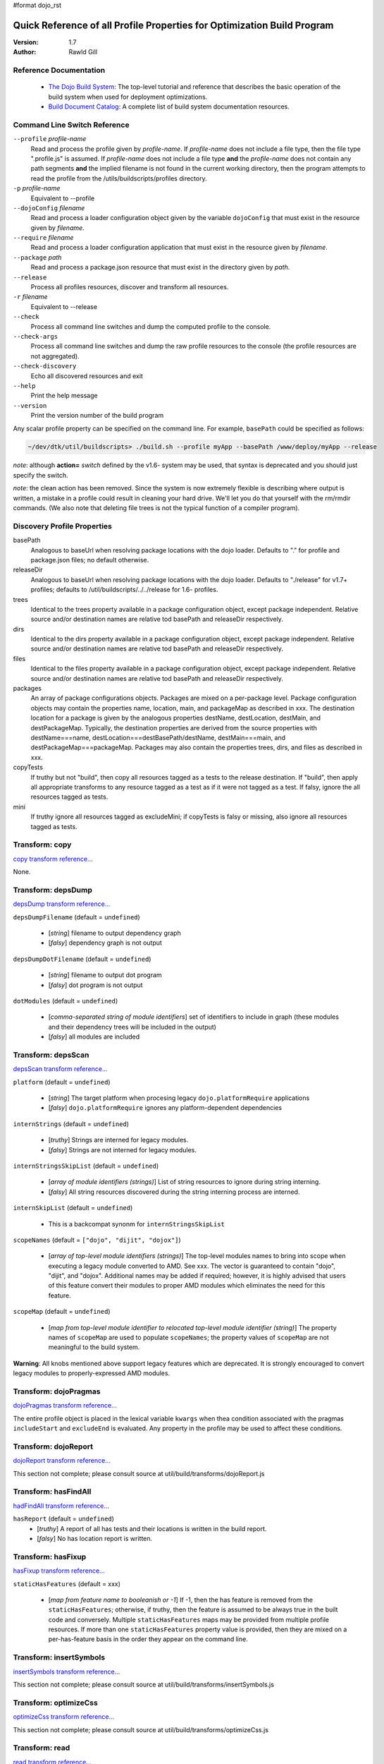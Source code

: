 #format dojo_rst

Quick Reference of all Profile Properties for Optimization Build Program
========================================================================

:Version: 1.7
:Author: Rawld Gill

=======================
Reference Documentation
=======================

  * `The Dojo Build System <build/buildSystem>`_: The top-level tutorial and reference that describes the basic
    operation of the build system when used for deployment optimizations.

  * `Build Document Catalog <build/index>`_: A complete list of build system documentation resources.

==============================
Command Line Switch Reference
==============================

``--profile`` *profile-name*
  Read and process the profile given by *profile-name*. If *profile-name* does not include a file type, then the file
  type ".profile.js" is assumed. If *profile-name* does not include a file type **and** the *profile-name* does not
  contain any path segments **and** the implied filename is not found in the current working directory, then the program
  attempts to read the profile from the /utils/buildscripts/profiles directory.

``-p`` *profile-name*
  Equivalent to --profile

``--dojoConfig`` *filename*
  Read and process a loader configuration object given by the variable ``dojoConfig`` that must exist in the resource given by *filename*.

``--require`` *filename*
  Read and process a loader configuration application that must exist in the resource given by *filename*.

``--package`` *path* 
  Read and process a package.json resource that must exist in the directory given by *path*.

``--release``                
  Process all profiles resources, discover and transform all resources.

``-r`` *filename*
  Equivalent to --release

``--check``                   
  Process all command line switches and dump the computed profile to the console.

``--check-args``              
  Process all command line switches and dump the raw profile resources to the console (the profile resources are not
  aggregated).

``--check-discovery``
  Echo all discovered resources and exit

``--help``                    
  Print the help message

``--version``                 
  Print the version number of the build program

Any scalar profile property can be specified on the command line. For example, ``basePath`` could be specified
as follows:

.. code-block :: text

  ~/dev/dtk/util/buildscripts> ./build.sh --profile myApp --basePath /www/deploy/myApp --release

*note*: although **action=** *switch* defined by the v1.6- system may be used, that syntax is deprecated and you should just
specify the switch.

*note*: the clean action has been removed. Since the system is now extremely flexible is describing where output is
written, a mistake in a profile could result in cleaning your hard drive. We'll let you do that yourself with the
rm/rmdir commands. (We also note that deleting file trees is not the typical function of a compiler program).

============================
Discovery Profile Properties
============================

basePath
  Analogous to baseUrl when resolving package locations with the dojo loader. Defaults to "." for profile and
  package.json files; no default otherwise.

releaseDir
  Analogous to baseUrl when resolving package locations with the dojo loader. Defaults to "./release" for v1.7+
  profiles; defaults to /util/buildscripts/../../release for 1.6- profiles.

trees
  Identical to the trees property available in a package configuration object, except package independent. Relative
  source and/or destination names are relative tod basePath and releaseDir respectively.

dirs
  Identical to the dirs property available in a package configuration object, except package independent. Relative
  source and/or destination names are relative tod basePath and releaseDir respectively.

files
  Identical to the files property available in a package configuration object, except package independent. Relative
  source and/or destination names are relative tod basePath and releaseDir respectively.

packages
  An array of package configurations objects. Packages are mixed on a per-package level. Package configuration objects
  may contain the properties name, location, main, and packageMap as described in xxx. The destination location for a package
  is given by the analogous properties destName, destLocation, destMain, and destPackageMap. Typically, the destination
  properties are derived from the source properties with destName===name, destLocation===destBasePath/destName,
  destMain===main, and destPackageMap===packageMap. Packages may also contain the properties trees, dirs, and files as
  described in xxx.

copyTests
  If truthy but not "build", then copy  all resources tagged as a tests to the release destination. If "build", then apply
  all appropriate transforms to any resource tagged as a test as if it were not tagged as a test. If falsy, ignore the
  all resources tagged as tests.

mini
  If truthy ignore all resources tagged as excludeMini; if copyTests is falsy or missing, also ignore all resources
  tagged as tests.

===============
Transform: copy
===============

`copy transform reference... <build/transforms/copy>`_

None.

===================
Transform: depsDump
===================

`depsDump transform reference... <build/transforms/depsDump>`_

``depsDumpFilename`` (default = ``undefined``)

  * [*string*] filename to output dependency graph
  * [*falsy*] dependency graph is not output

``depsDumpDotFilename`` (default = ``undefined``)

  * [*string*] filename to output dot program
  * [*falsy*] dot program is not output

``dotModules`` (default = ``undefined``)

  * [*comma-separated string of module identifiers*]  set of identifiers to include in graph (these modules and their
    dependency trees will be included in the output)
  * [*falsy*] all modules are included

===================
Transform: depsScan
===================

`depsScan transform reference... <build/transforms/depsScan>`_

``platform`` (default = ``undefined``)

  * [*string*] The target platform when procesing legacy ``dojo.platformRequire`` applications
  * [*falsy*] ``dojo.platformRequire`` ignores any platform-dependent dependencies

``internStrings`` (default = ``undefined``)

  * [*truthy*] Strings are interned for legacy modules.
  * [*falsy*] Strings are not interned for legacy modules.

``internStringsSkipList`` (default = ``undefined``)

  * [*array of module identifiers (strings)*] List of string resources to ignore during string interning.
  * [*falsy*] All string resources discovered during the string interning process are interned.

``internSkipList`` (default = ``undefined``)

  * This is a backcompat synonm for ``internStringsSkipList``

``scopeNames`` (default = ``["dojo", "dijit", "dojox"]``)

  * [*array of top-level module identifiers (strings)*] The top-level modules names to bring into scope when executing a
    legacy module converted to AMD. See xxx. The vector is guaranteed to contain "dojo", "dijit", and
    "dojox". Additional names may be added if required; however, it is highly advised that users of this feature convert
    their modules to proper AMD modules which eliminates the need for this feature.

``scopeMap`` (default = ``undefined``)

  * [*map from top-level module identifier to relocated top-level module identifier (string)*] The property names of
    ``scopeMap`` are used to populate ``scopeNames``; the property values of ``scopeMap`` are not meaningful to the
    build system.

**Warning**: All knobs mentioned above support legacy features which are deprecated. It is strongly encouraged to convert
legacy modules to properly-expressed AMD modules.

======================
Transform: dojoPragmas
======================

`dojoPragmas transform reference... <build/transforms/dojoPragmas>`_

The entire profile object is placed in the lexical variable ``kwargs`` when thea condition associated with the pragmas
``includeStart`` and ``excludeEnd`` is evaluated. Any property in the profile may be used to affect these conditions.

=====================
Transform: dojoReport
=====================

`dojoReport transform reference... <build/transforms/dojoReport>`_

This section not complete; please consult source at util/build/transforms/dojoReport.js

=====================
Transform: hasFindAll
=====================

`hadFindAll transform reference... <build/transforms/hasFindAll>`_

``hasReport`` (default = ``undefined``)
  * [*truthy*] A report of all has tests and their locations is written in the build report.

  * [*falsy*] No has location report is written.

===================
Transform: hasFixup
===================

`hasFixup transform reference... <build/transforms/hasFixup>`_

``staticHasFeatures`` (default = xxx)

  * [*map from feature name to booleanish or -1*] If -1, then the has feature is removed from the ``staticHasFeatures``;
    otherwise, if truthy, then the feature is assumed to be always true in the built code and conversely. Multiple
    ``staticHasFeatures`` maps may be provided from multiple profile resources. If more than one ``staticHasFeatures``
    property value is provided, then they are mixed on a per-has-feature basis in the order they appear on the command line.

========================
Transform: insertSymbols
========================

`insertSymbols transform reference... <build/transforms/insertSymbols>`_

This section not complete; please consult source at util/build/transforms/insertSymbols.js

======================
Transform: optimizeCss
======================

`optimizeCss transform reference... <build/transforms/optimizeCss>`_

This section not complete; please consult source at util/build/transforms/optimizeCss.js

===============
Transform: read
===============

`read transform reference... <build/transforms/read>`_

This section not complete; please consult source at util/build/transforms/read.js

================
Transform: write
================

`write transform reference... <build/transforms/write>`_

None.

===================
Transform: writeAmd
===================

`writeAmd transform reference... <build/transforms/writeAmd>`_

``layers`` (default = ``undefined``)
  * [*map from module identifier to layer item*] Indicates the given module should be written as a layer.

  If multiple layer objects are given by multiple profile resources, they are mixed on a per-layer basis, as profile
  items are processed left to right on the command line. For example, if two profile resources define the "x/y/z" layer,
  the layer item that exists in the last profile processed will overwrite the first layer item completely.

``insertAbsMids`` (default = ``undefined``)
  * [*truthy*] Causes the transform to ensure that every AMD define application includes a module identifier argument.

  * [*falsy*] The transform does nothing to the module identifier argument in define applications. In particular, a
    falsy value doe *not* cause the transform to remoave a module identifier argument that exists in the source code.

Layer items are Javascript objects with the following properties

``include`` (default = ``[]``)
  The set of module identifiers that, together with their dependency graphs, should be included in the layer, exclusive
  of the exclude module graph (see next).

``exclude`` (default = ``[]``)
  The set of module identifiers that, together with their dependecy graphs, should be excluded from the layer after all
  include dependencies are computed.

``discard`` (default = ``undefined``)
  If truthy, then the layer is computed and memorized but not written. This feature is used to construct a layer that is
  used in the ``include`` or ``exclude`` arrays of other layers.

``boot`` (default = ``undefined``)
  If truthy, then the layer is computed and memorized but not written. The computed layer is used by the writeDojo
  transform to write the layer along with the dojo loader to form a boot layer.

``copyright`` (default = "")
  If a string that gives an existing filename, the the contents of the named file is used as copyright text for the
  module. Relative filenames are computed with respect to the path that holds the profile resource that contains the
  layer item. If a string that does not give an existing filename, the string it interpretted as an explicit copyright
  message. If no string value is given, then no copyright text is output.

====================
Transform: writeDojo
====================

`writeDojo transform reference... <build/transforms/writeDojo>`_

``defaultConfig`` (default = see below)
  * [*object that gives the default loader configuration*] Used to build up the default loader configuration. Typically
     not provided.

``userConfig`` (default = ``"this.dojoConfig || this.djConfig || this.require || {}"``)
  * [*string*] The explit text to write for the user configuration applied to the loader factory.

  * [*object*] The object to user for the user configuration applied to the loader factory. The object need not be a
    strict JSON object.

  **Warning**: When a user configuration is given by providing a value of for the profile property ``userConfig``, the
  resulting loader will not automatically consume a global ``dojoConfig``, ``djConfig``, or ``require`` loader
  configuration object.

``version`` (default = *the version given by the dojo package*) 
  * [*string*] A string with the format *major* **.** minor* **.** *patch* **.** *flag*, where major, minor, and patch
    must all be positive integers and flag can be anything. Any less significant subset may be ommitted; ommitted minor
    and patch segments default to "0"; an ommitted flag segment defaults to an empty string.

``dojo/dojo`` layer configuration
  The dojo/dojo layer configuration gives the contents of the dojo layer, usually written to dojo/dojo.js. The default
  value of the dojo/dojo layer is given as follows:

.. code-block :: javascript

    {
        include:["dojo/main"],
        exclude:[],
        boot:true
    }

=========================
Transform: writeOptimized
=========================

`writeOptimize transform reference... <build/transforms/writeOptimize>`_

``layerOptimize`` (default = "shrinksafe")
  * [*falsy*] Layer modules are not optimized; the ``stripConsole`` profile property, if any, is ignored.

  * ["comment.keeplines"] All comments are removed fromm all layer modules; new-lines are preserved; the ``stripConsole``
    profile property, if any, is ignored.

  * ["comment"] All comments are removed form all layer modules; new-lines are *not* preserved; the ``stripConsole``
    profile property, if any, is ignored.

  * ["shrinksafe.keeplines"] All layer modules are processed by shrinksafe; new-lines are preserved; the semantics of
    the ``stripConsole`` property are executed.

  * ["shrinksafe"] All layer modules are processed by shrinksafe; new-lines are *not* preserved; the semantics of the
    ``stripConsole`` property are executed.

  * ["closure.keepLines"] All layer modules are processed by the Google Closure compiler, simple-mode; new-lines are
    preserved; the semantics of the ``stripConsole`` property are executed.

  * ["closure"] All layer modules are processed by the Google Closure compiler, simple-mode; new-lines are *not*
    preserved; the semantics of the ``stripConsole`` property are executed.


``optimize`` (default = "undefined")
  * [*falsy*] Non-layer modules are not optimized; the ``stripConsole`` profile property, if any, is ignored.

  * ["comment.keeplines"] All comments are removed fromm all non-layer modules; new-lines are preserved; the ``stripConsole``
    profile property, if any, is ignored.

  * ["comment"] All comments are removed form all non-layer modules; new-lines are *not* preserved; the ``stripConsole``
    profile property, if any, is ignored.

  * ["shrinksafe.keeplines"] All non-layer modules are processed by shrinksafe; new-lines are preserved; the semantics of
    the ``stripConsole`` property are executed.

  * ["shrinksafe"] All non-layer modules are processed by shrinksafe; new-lines are *not* preserved; the semantics of the
    ``stripConsole`` property are executed.

  * ["closure.keepLines"] All non-layer modules are processed by the Google Closure compiler, simple-mode; new-lines are
    preserved; the semantics of the ``stripConsole`` property are executed.

  * ["closure"] All non-layer modules are processed by the Google Closure compiler, simple-mode; new-lines are *not*
    preserved; the semantics of the ``stripConsole`` property are executed.

**Important**: Dead code removal consequent to static has.js feature values and the hasFixup transform requires a Google
  Closure compiler optimization switch setting

``stripConsole`` (default = "normal")
  * ["none"] No console applications are stripped.

  * ["normal"] All console applications are stripped except ``console.error`` and ``console.warn``.

  * ["warn"] All console applications are stripped except ``console.error``.

  * ["all"] All console applications are stripped.

=============================
Deprecated Profile Properties
=============================

The action clean is no longer supported. Use ``rm`` on Unix/Linux/OS X or ``rmdir`` on Windows.

==========================
Removed Profile Properties
==========================

The following profile properties are not necessary with the introduction of the new loader, query machinery, build
system, and AMD module format in 1.7: ``localeList``, ``loader``, ``log``, ``xdDojoPath``, ``scopeDjConfig``,
``xdScopeArgs``, ``xdDojoScopeName``, ``expandProvide``, ``buildLayers``, ``query``, ``removeDefaultNameSpace``,
``addGuards``.

